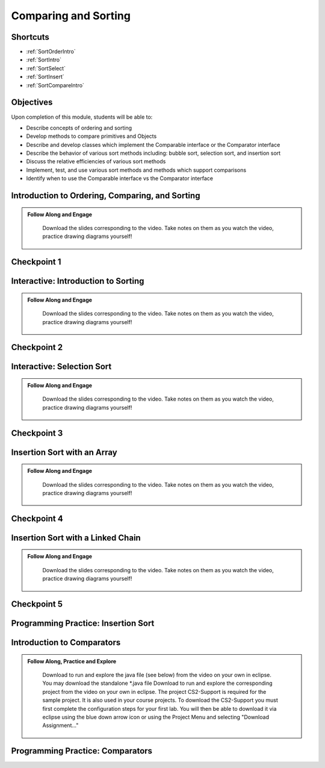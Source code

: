 .. This file is part of the OpenDSA eTextbook project. See
.. http://opendsa.org for more details.
.. Copyright (c) 2012-2020 by the OpenDSA Project Contributors, and
.. distributed under an MIT open source license.

.. avmetadata::
   :author: Molly Domino

Comparing and Sorting
=====================

..
Shortcuts
---------

- :ref:`SortOrderIntro`
- :ref:`SortIntro`
- :ref:`SortSelect`
- :ref:`SortInsert`
- :ref:`SortCompareIntro`


Objectives
----------

Upon completion of this module, students will be able to:

* Describe concepts of ordering and sorting
* Develop methods to compare primitives and Objects
* Describe and develop classes which implement the Comparable interface or the Comparator interface
* Describe the behavior of various sort methods including: bubble sort, selection sort, and insertion sort
* Discuss the relative efficiencies of various sort methods
* Implement, test, and use various sort methods and methods which support comparisons
* Identify  when to use the Comparable interface vs the Comparator interface

.. _SortOrderIntro: 

Introduction to Ordering, Comparing, and Sorting
--------------------------------------------------------

.. admonition:: Follow Along and Engage

    Download the slides corresponding to the video. Take notes on them as you watch the video, practice drawing diagrams yourself!

   .. raw:: html
   
      <a href="https://courses.cs.vt.edu/cs2114/SWDesignAndDataStructs/course-notes/IntroOrderingAndComparing.pdf"  target="_blank">
      <img src="https://courses.cs.vt.edu/cs2114/opendsa/icons/projector-screen.png" width="32" height="32">
      IntroOrderingAndComparing.pdf</img>
      </a>


.. raw:: html

   <center>
   <iframe type="text/javascript" src='https://cdnapisec.kaltura.com/p/2375811/embedPlaykitJs/uiconf_id/52883092?iframeembed=true&entry_id=1_nhqfykqn' style="width: 960px; height: 395px" allowfullscreen webkitallowfullscreen mozAllowFullScreen allow="autoplay *; fullscreen *; encrypted-media *" frameborder="0"></iframe> 
   </center>

Checkpoint 1
------------

.. avembed:: Exercises/SWDesignAndDataStructs/CompSortCheckpoint1Summ.html ka
   :long_name: Checkpoint 1

.. _SortIntro: 

Interactive: Introduction to Sorting
--------------------------------------------

.. admonition:: Follow Along and Engage

    Download the slides corresponding to the video. Take notes on them as you watch the video, practice drawing diagrams yourself!

   .. raw:: html
   
      <a href="https://courses.cs.vt.edu/cs2114/SWDesignAndDataStructs/course-notes/IntroToSorting.pdf"  target="_blank">
      <img src="https://courses.cs.vt.edu/cs2114/opendsa/icons/projector-screen.png" width="32" height="32">
      IntroToSorting.pdf</img>
      </a>


.. raw:: html

   <center>
   <iframe type="text/javascript" src='https://cdnapisec.kaltura.com/p/2375811/embedPlaykitJs/uiconf_id/52883092?iframeembed=true&entry_id=1_px7gfy13' style="width: 960px; height: 395px" allowfullscreen webkitallowfullscreen mozAllowFullScreen allow="autoplay *; fullscreen *; encrypted-media *" frameborder="0"></iframe> 
   </center>

Checkpoint 2
------------

.. avembed:: Exercises/SWDesignAndDataStructs/CompSortCheckpoint2Summ.html ka
   :long_name: Checkpoint 2

.. _SortSelect: 

Interactive: Selection Sort
-----------------------------------

.. admonition:: Follow Along and Engage

    Download the slides corresponding to the video. Take notes on them as you watch the video, practice drawing diagrams yourself!

   .. raw:: html
   
      <a href="https://courses.cs.vt.edu/cs2114/SWDesignAndDataStructs/course-notes/SelectionSort.pdf"  target="_blank">
      <img src="https://courses.cs.vt.edu/cs2114/opendsa/icons/projector-screen.png" width="32" height="32">
      SelectionSort.pdf</img>
      </a>


.. raw:: html

   <center>
   <iframe type="text/javascript" src='https://cdnapisec.kaltura.com/p/2375811/embedPlaykitJs/uiconf_id/52883092?iframeembed=true&entry_id=1_cs0nki5i' style="width: 960px; height: 395px" allowfullscreen webkitallowfullscreen mozAllowFullScreen allow="autoplay *; fullscreen *; encrypted-media *" frameborder="0"></iframe> 
   </center>


Checkpoint 3
------------

.. avembed:: Exercises/SWDesignAndDataStructs/CompSortCheckpoint3Summ.html ka
   :long_name: Checkpoint 3

.. avembed:: Exercises/Sorting/SelsortPRO.html ka
   :long_name: Selection Sort Proficiency Exercise

.. _SortInsert:
 
Insertion Sort with an Array
------------------------------------

.. admonition:: Follow Along and Engage

    Download the slides corresponding to the video. Take notes on them as you watch the video, practice drawing diagrams yourself!

   .. raw:: html
   
      <a href="https://courses.cs.vt.edu/cs2114/SWDesignAndDataStructs/course-notes/InsertionSortArray.pdf"  target="_blank">
      <img src="https://courses.cs.vt.edu/cs2114/opendsa/icons/projector-screen.png" width="32" height="32">
      InsertionSortArray.pdf</img>
      </a>


.. raw:: html

   <center>
   <iframe type="text/javascript" src='https://cdnapisec.kaltura.com/p/2375811/embedPlaykitJs/uiconf_id/52883092?iframeembed=true&entry_id=1_19z2exnz' style="width: 960px; height: 395px" allowfullscreen webkitallowfullscreen mozAllowFullScreen allow="autoplay *; fullscreen *; encrypted-media *" frameborder="0"></iframe> 
   </center>


Checkpoint 4
------------

.. avembed:: Exercises/SWDesignAndDataStructs/CompSortCheckpoint4Summ.html ka
   :long_name: Checkpoint 4

.. avembed:: Exercises/Sorting/InssortPRO.html ka
   :long_name: Insertion Sort Proficiency Exercise


Insertion Sort with a Linked Chain 
------------------------------------------

.. admonition:: Follow Along and Engage

    Download the slides corresponding to the video. Take notes on them as you watch the video, practice drawing diagrams yourself!

   .. raw:: html
   
      <a href="https://courses.cs.vt.edu/cs2114/SWDesignAndDataStructs/course-notes/InsertionSortLinked.pdf"  target="_blank">
      <img src="https://courses.cs.vt.edu/cs2114/opendsa/icons/projector-screen.png" width="32" height="32">
      InsertionSortLinked.pdf</img>
      </a>


.. raw:: html

   <center>
   <iframe type="text/javascript" src='https://cdnapisec.kaltura.com/p/2375811/embedPlaykitJs/uiconf_id/52883092?iframeembed=true&entry_id=1_qc2qxx6h' style="width: 960px; height: 395px" allowfullscreen webkitallowfullscreen mozAllowFullScreen allow="autoplay *; fullscreen *; encrypted-media *" frameborder="0"></iframe> 
   </center>

Checkpoint 5
------------

.. avembed:: Exercises/SWDesignAndDataStructs/CompSortCheckpoint5Summ.html ka
   :long_name: Checkpoint 5


Programming Practice: Insertion Sort
------------------------------------

.. extrtoolembed:: 'Programming Practice: Insertion Sort'
   :workout_id: 1925

.. _SortCompareIntro:

Introduction to Comparators
-----------------------------------
.. admonition:: Follow Along, Practice and Explore

    
    Download to run and explore the java file (see below) from the video on your own in eclipse. You may download the standalone \*.java file  Download to run and explore the corresponding project from the video on your own in eclipse. The project CS2-Support is required for the sample project.  It is also used in your course projects. To download the CS2-Support you must first complete the configuration steps for your first lab. You will then be able to download it via eclipse using the blue down arrow icon or using the Project Menu and selecting "Download Assignment..."


   .. raw:: html

      <a href="https://courses.cs.vt.edu/cs2114/SWDesignAndDataStructs/examples/eclipse/exComparing.zip"  target="_blank">
      <img src="https://courses.cs.vt.edu/cs2114/opendsa/icons/icons8-java60.png" width="32" height="32">
      exComparing.zip</img>
      </a>
      <br>
      <a href="https://courses.cs.vt.edu/cs2114/SWDesignAndDataStructs/course-notes/Comparators.pdf" target="_blank">
      <img src="https://courses.cs.vt.edu/cs2114/opendsa/icons/projector-screen.png" width="32" height="32">
      Video Slides Comparators.pdf
      </a>


.. raw:: html

    <center>
    <iframe type="text/javascript" src='https://cdnapisec.kaltura.com/p/2375811/embedPlaykitJs/uiconf_id/52883092?iframeembed=true&entry_id=1_pit1l2lg' style="width: 960px; height: 395px" allowfullscreen webkitallowfullscreen mozAllowFullScreen allow="autoplay *; fullscreen *; encrypted-media *" frameborder="0"></iframe> 
    </center>


Programming Practice: Comparators
---------------------------------

.. extrtoolembed:: 'Programming Practice: Comparators'
   :workout_id: 1926
